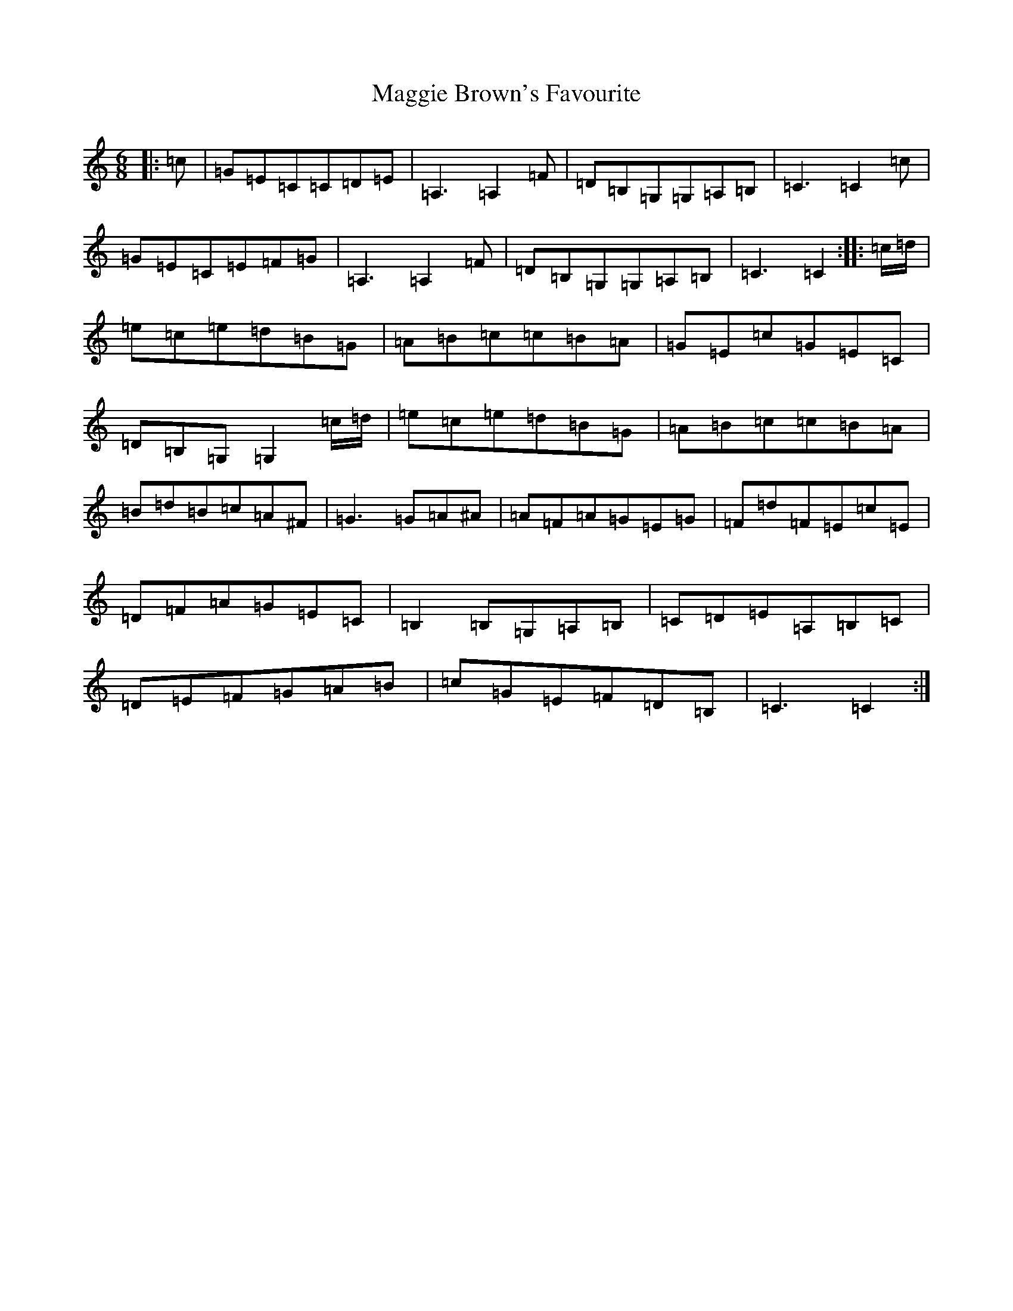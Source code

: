 X: 13074
T: Maggie Brown's Favourite
S: https://thesession.org/tunes/1149#setting14421
R: jig
M:6/8
L:1/8
K: C Major
|:=c|=G=E=C=C=D=E|=A,3=A,2=F|=D=B,=G,=G,=A,=B,|=C3=C2=c|=G=E=C=E=F=G|=A,3=A,2=F|=D=B,=G,=G,=A,=B,|=C3=C2:||:=c/2=d/2|=e=c=e=d=B=G|=A=B=c=c=B=A|=G=E=c=G=E=C|=D=B,=G,=G,2=c/2=d/2|=e=c=e=d=B=G|=A=B=c=c=B=A|=B=d=B=c=A^F|=G3=G=A^A|=A=F=A=G=E=G|=F=d=F=E=c=E|=D=F=A=G=E=C|=B,2=B,=G,=A,=B,|=C=D=E=A,=B,=C|=D=E=F=G=A=B|=c=G=E=F=D=B,|=C3=C2:|